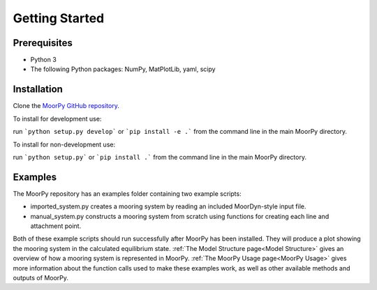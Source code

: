 Getting Started
===============


Prerequisites
^^^^^^^^^^^^^

- Python 3
- The following Python packages: NumPy, MatPlotLib, yaml, scipy


Installation
^^^^^^^^^^^^

Clone the `MoorPy GitHub repository <https://github.com/NREL/MoorPy>`_.

To install for development use:

run ```python setup.py develop``` or ```pip install -e .``` from the command line in the main MoorPy directory.

To install for non-development use:

run ```python setup.py``` or ```pip install .``` from the command line in the main MoorPy directory.


Examples
^^^^^^^^

The MoorPy repository has an examples folder containing two example scripts:

- imported_system.py creates a mooring system by reading an included MoorDyn-style input file.

- manual_system.py constructs a mooring system from scratch using functions for creating each line and attachment point.

Both of these example scripts should run successfully after MoorPy has been installed.
They will produce a plot showing the mooring system in the calculated equilibrium state.
:ref:`The Model Structure page<Model Structure>` gives an overview of how a mooring system
is represented in MoorPy. :ref:`The MoorPy Usage page<MoorPy Usage>` gives more information
about the function calls used to make these examples work, as well as other available
methods and outputs of MoorPy. 